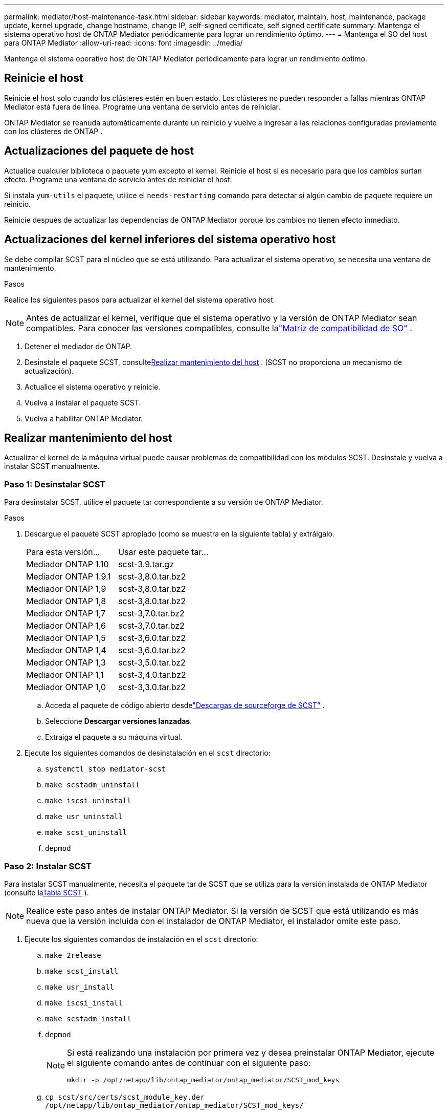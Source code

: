 ---
permalink: mediator/host-maintenance-task.html 
sidebar: sidebar 
keywords: mediator, maintain, host, maintenance, package update, kernel upgrade, change hostname, change IP, self-signed certificate, self signed certificate 
summary: Mantenga el sistema operativo host de ONTAP Mediator periódicamente para lograr un rendimiento óptimo. 
---
= Mantenga el SO del host para ONTAP Mediator
:allow-uri-read: 
:icons: font
:imagesdir: ../media/


[role="lead"]
Mantenga el sistema operativo host de ONTAP Mediator periódicamente para lograr un rendimiento óptimo.



== Reinicie el host

Reinicie el host solo cuando los clústeres estén en buen estado.  Los clústeres no pueden responder a fallas mientras ONTAP Mediator está fuera de línea.  Programe una ventana de servicio antes de reiniciar.

ONTAP Mediator se reanuda automáticamente durante un reinicio y vuelve a ingresar a las relaciones configuradas previamente con los clústeres de ONTAP .



== Actualizaciones del paquete de host

Actualice cualquier biblioteca o paquete yum excepto el kernel.  Reinicie el host si es necesario para que los cambios surtan efecto.  Programe una ventana de servicio antes de reiniciar el host.

Si instala `yum-utils` el paquete, utilice el `needs-restarting` comando para detectar si algún cambio de paquete requiere un reinicio.

Reinicie después de actualizar las dependencias de ONTAP Mediator porque los cambios no tienen efecto inmediato.



== Actualizaciones del kernel inferiores del sistema operativo host

Se debe compilar SCST para el núcleo que se está utilizando. Para actualizar el sistema operativo, se necesita una ventana de mantenimiento.

.Pasos
Realice los siguientes pasos para actualizar el kernel del sistema operativo host.


NOTE: Antes de actualizar el kernel, verifique que el sistema operativo y la versión de ONTAP Mediator sean compatibles.  Para conocer las versiones compatibles, consulte lalink:whats-new-concept.html#os-support-matrix["Matriz de compatibilidad de SO"] .

. Detener el mediador de ONTAP.
. Desinstale el paquete SCST, consulte<<Realizar mantenimiento del host>> .  (SCST no proporciona un mecanismo de actualización).
. Actualice el sistema operativo y reinicie.
. Vuelva a instalar el paquete SCST.
. Vuelva a habilitar ONTAP Mediator.




== Realizar mantenimiento del host

Actualizar el kernel de la máquina virtual puede causar problemas de compatibilidad con los módulos SCST.  Desinstale y vuelva a instalar SCST manualmente.



=== Paso 1: Desinstalar SCST

Para desinstalar SCST, utilice el paquete tar correspondiente a su versión de ONTAP Mediator.

.Pasos
. Descargue el paquete SCST apropiado (como se muestra en la siguiente tabla) y extráigalo.
+
[cols="50,50"]
|===


| Para esta versión... | Usar este paquete tar... 


 a| 
Mediador ONTAP 1.10
 a| 
scst-3.9.tar.gz



 a| 
Mediador ONTAP 1.9.1
 a| 
scst-3,8.0.tar.bz2



 a| 
Mediador ONTAP 1,9
 a| 
scst-3,8.0.tar.bz2



 a| 
Mediador ONTAP 1,8
 a| 
scst-3,8.0.tar.bz2



 a| 
Mediador ONTAP 1,7
 a| 
scst-3,7.0.tar.bz2



 a| 
Mediador ONTAP 1,6
 a| 
scst-3,7.0.tar.bz2



 a| 
Mediador ONTAP 1,5
 a| 
scst-3,6.0.tar.bz2



 a| 
Mediador ONTAP 1,4
 a| 
scst-3,6.0.tar.bz2



 a| 
Mediador ONTAP 1,3
 a| 
scst-3,5.0.tar.bz2



 a| 
Mediador ONTAP 1,1
 a| 
scst-3,4.0.tar.bz2



 a| 
Mediador ONTAP 1,0
 a| 
scst-3,3.0.tar.bz2

|===
+
.. Acceda al paquete de código abierto desdelink:https://scst.sourceforge.net/downloads.html["Descargas de sourceforge de SCST"^] .
.. Seleccione *Descargar versiones lanzadas*.
.. Extraiga el paquete a su máquina virtual.


. Ejecute los siguientes comandos de desinstalación en el `scst` directorio:
+
.. `systemctl stop mediator-scst`
.. `make scstadm_uninstall`
.. `make iscsi_uninstall`
.. `make usr_uninstall`
.. `make scst_uninstall`
.. `depmod`






=== Paso 2: Instalar SCST

Para instalar SCST manualmente, necesita el paquete tar de SCST que se utiliza para la versión instalada de ONTAP Mediator (consulte la<<scst-bundle-table,Tabla SCST>> ).


NOTE: Realice este paso antes de instalar ONTAP Mediator.  Si la versión de SCST que está utilizando es más nueva que la versión incluida con el instalador de ONTAP Mediator, el instalador omite este paso.

. Ejecute los siguientes comandos de instalación en el `scst` directorio:
+
.. `make 2release`
.. `make scst_install`
.. `make usr_install`
.. `make iscsi_install`
.. `make scstadm_install`
.. `depmod`
+
[NOTE]
====
Si está realizando una instalación por primera vez y desea preinstalar ONTAP Mediator, ejecute el siguiente comando antes de continuar con el siguiente paso:

`mkdir -p /opt/netapp/lib/ontap_mediator/ontap_mediator/SCST_mod_keys`

====
.. `cp scst/src/certs/scst_module_key.der /opt/netapp/lib/ontap_mediator/ontap_mediator/SCST_mod_keys/`
.. `patch /etc/init.d/scst < /opt/netapp/lib/ontap_mediator/systemd/scst.patch`
+

NOTE: Si preinstala SCST antes de ONTAP Mediator durante una primera instalación, omita este paso.  El instalador aplica los parches SCST relevantes.



. Opcionalmente, si Secure Boot está activado, antes de reiniciar, realice los siguientes pasos:
+
.. Determinar cada nombre de archivo para el `scst_vdisk` , `scst` , y `iscsi_scst` módulos:
+
....
[root@localhost ~]# modinfo -n scst_vdisk
[root@localhost ~]# modinfo -n scst
[root@localhost ~]# modinfo -n iscsi_scst
....
.. Determine la versión del kernel:
+
....
[root@localhost ~]# uname -r
....
.. Firme cada archivo de módulo con el kernel:
+
....
[root@localhost ~]# /usr/src/kernels/<KERNEL-RELEASE>/scripts/sign-file \sha256 \
/opt/netapp/lib/ontap_mediator/ontap_mediator/SCST_mod_keys/scst_module_key.priv \
/opt/netapp/lib/ontap_mediator/ontap_mediator/SCST_mod_keys/scst_module_key.der \
_module-filename_
....
.. Instale la clave UEFI con el firmware.
+
Las instrucciones para instalar la clave UEFI se encuentran en:

+
`/opt/netapp/lib/ontap_mediator/ontap_mediator/SCST_mod_keys/README.module-signing`

+
La clave UEFI generada se encuentra en:

+
`/opt/netapp/lib/ontap_mediator/ontap_mediator/SCST_mod_keys/scst_module_key.der`



. Reiniciar el sistema:
+
`reboot`





== El host cambia al nombre de host o IP

.Acerca de esta tarea
* Realice esta tarea en el host Linux donde instaló ONTAP Mediator.
* Realice esta tarea solo si los certificados autofirmados están obsoletos porque el nombre de host o la dirección IP cambiaron después de instalar ONTAP Mediator.
* Una vez que el certificado autofirmado temporal haya sido reemplazado por un certificado de terceros confiable, _no_ utilice esta tarea para regenerar un certificado.  Si no tiene un certificado autofirmado, no puede utilizar este procedimiento.


.Paso
Cree un certificado autofirmado temporal para el host actual:

. Reiniciar ONTAP Mediator:
+
`./make_self_signed_certs.sh overwrite`

+
[listing]
----
[root@xyz000123456 ~]# cd /opt/netapp/lib/ontap_mediator/ontap_mediator/server_config
[root@xyz000123456 server_config]# ./make_self_signed_certs.sh overwrite

Adding Subject Alternative Names to the self-signed server certificate
#
# OpenSSL example configuration file.
Generating self-signed certificates
Generating RSA private key, 4096 bit long modulus (2 primes)
..................................................................................................................................................................++++
........................................................++++
e is 65537 (0x010001)
Generating a RSA private key
................................................++++
.............................................................................................................................................++++
writing new private key to 'ontap_mediator_server.key'
-----
Signature ok
subject=C = US, ST = California, L = San Jose, O = "NetApp, Inc.", OU = ONTAP Core Software, CN = ONTAP Mediator, emailAddress = support@netapp.com
Getting CA Private Key

[root@xyz000123456 server_config]# systemctl restart ontap_mediator
----

